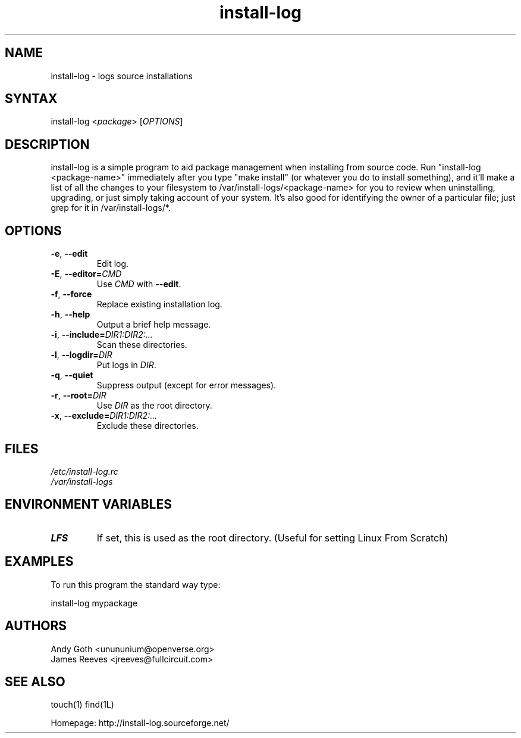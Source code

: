 .TH "install-log" "1" "1.9" "Andy Goth and James Reeves" "System"
.SH "NAME"
.LP 
install\-log \- logs source installations
.SH "SYNTAX"
.LP 
install\-log <\fIpackage\fP> [\fIOPTIONS\fP]
.SH "DESCRIPTION"
.LP 
install\-log is a simple program to aid package management when installing from
source code. Run "install\-log <package\-name>" immediately after you type "make
install" (or whatever you do to install something), and it'll make a list of
all the changes to your filesystem to /var/install\-logs/<package\-name> for you
to review when uninstalling, upgrading, or just simply taking account of your
system. It's also good for identifying the owner of a particular file; just
grep for it in /var/install\-logs/*.
.SH "OPTIONS"
.LP 
.TP 
\fB\-e\fR, \fB\-\-edit\fR
Edit log.
.TP 
\fB\-E\fR, \fB\-\-editor=\fR\fICMD\fP
Use \fICMD\fP with \fB\-\-edit\fR.
.TP 
\fB\-f\fR, \fB\-\-force\fR
Replace existing installation log.
.TP 
\fB\-h\fR, \fB\-\-help\fR
Output a brief help message.
.TP 
\fB\-i\fR, \fB\-\-include=\fR\fIDIR1:DIR2:...\fP
Scan these directories.
.TP 
\fB\-l\fR, \fB\-\-logdir=\fR\fIDIR\fP
Put logs in \fIDIR\fP.
.TP 
\fB\-q\fR, \fB\-\-quiet\fR
Suppress output (except for error messages).
.TP 
\fB\-r\fR, \fB\-\-root=\fR\fIDIR\fP
Use \fIDIR\fP as the root directory.
.TP 
\fB\-x\fR, \fB\-\-exclude=\fR\fIDIR1:DIR2:...\fP
Exclude these directories.
.SH "FILES"
.LP 
\fI/etc/install\-log.rc\fP 
.br 
\fI/var/install\-logs\fP 
.SH "ENVIRONMENT VARIABLES"
.LP 
.TP 
\fBLFS\fP
If set, this is used as the root directory. (Useful for setting Linux From
Scratch)
.SH "EXAMPLES"
.LP 
To run this program the standard way type:
.LP 
install\-log mypackage
.SH "AUTHORS"
.LP 
Andy Goth <unununium@openverse.org>
.br 
James Reeves <jreeves@fullcircuit.com>
.SH "SEE ALSO"
.LP 
touch(1) find(1L)
.LP 
Homepage: http://install\-log.sourceforge.net/
